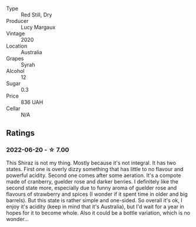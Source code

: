 #+attr_html: :class wine-main-image
[[file:/images/30/04717d-3e01-44bf-b375-e23d26508b9a/2022-06-09-21-56-47-IMG-0385.webp]]

- Type :: Red Still, Dry
- Producer :: Lucy Margaux
- Vintage :: 2020
- Location :: Australia
- Grapes :: Syrah
- Alcohol :: 12
- Sugar :: 0.3
- Price :: 836 UAH
- Cellar :: N/A

** Ratings

*** 2022-06-20 - ☆ 7.00

This Shiraz is not my thing. Mostly because it's not integral. It has two states. First one is overly dizzy something that has little to no flavour and powerful acidity. Second one comes after some aeration. It's a compote made of cranberry, guelder rose and darker berries. I definitely like the second state more, especially due to funny aroma of guelder rose and flavours of strawberry and spices (I wonder if it spent time in older and big barrels). But this state is rather simple and one-sided. So overall it's ok, I enjoy it's acidity (keep in mind that it's Australia), but I'd wait for a year in hopes for it to become whole. Also it could be a bottle variation, which is no wonder...

